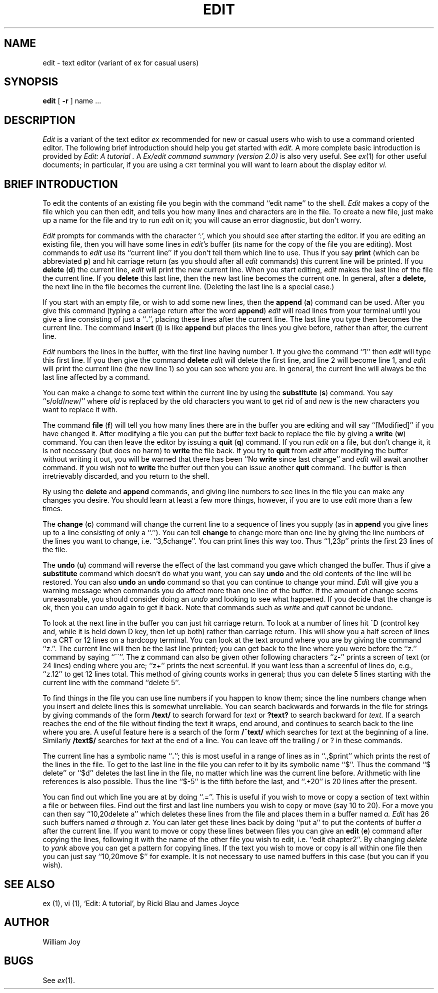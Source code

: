 .TH EDIT 1 4/8/79
.UC
.SH NAME
edit \- text editor (variant of ex for casual users)
.SH SYNOPSIS
.B edit
[
.B \-r
]
name ...
.SH DESCRIPTION
.I Edit
is a variant of the text editor
.I ex
recommended for new or casual users who wish to use a command oriented editor.
The following brief introduction should help you get started with
.I edit.
A more complete basic introduction is provided by
.I "Edit: A tutorial".
A
.I "Ex/edit command summary (version 2.0)"
is also very useful.
See
.IR ex (1)
for other useful documents;
in particular, if you are using a \s-2CRT\s0 terminal you will want
to learn about the display editor
.I vi.
.SH "BRIEF INTRODUCTION"
To edit the contents of an existing file you begin with the command
``edit name'' to the shell.
.I Edit
makes a copy of the file which you can then edit, and tells you how
many lines and characters are in the file.
To create a new file, just make up a name for the file and try to run
.I edit
on it; you will cause an error diagnostic, but don't worry.
.PP
.I Edit
prompts for commands with the character `:', which you should see after
starting the editor.
If you are editing an existing file, then you will have some lines in
.I edit's
buffer (its name for the copy of the file you are editing).
Most commands to
.I edit
use its ``current line'' if you don't tell them which line to use.
Thus if you say
.B print
(which can be abbreviated \fBp\fR)
and hit carriage return (as you should after all
.I edit
commands) this current line will be printed.
If you
.B delete
(\fBd\fR) the current line,
.I edit
will print the new current line.
When you start editing,
.I edit
makes the last line of the file the current line.
If you
.B delete
this last line, then the new last line becomes the current one.
In general, after a
.B delete,
the next line in the file becomes the current line.
(Deleting the last line is a special case.)
.PP
If you start with an empty file, or wish to add some new lines, then the
.B append
(\fBa\fR)
command can be used.
After you give this command (typing a carriage return after the
word \fBappend\fR)
.I edit
will read lines from your terminal until you give a line consisting
of just a ``\fB.\fR'', placing these lines after the current line.
The last line you type then becomes the current line.
The command
.B insert
(\fBi\fR)
is like
.B append
but places the lines you give before, rather than after, the current line.
.PP
.I Edit
numbers the lines in the buffer, with the first line having number 1.
If you give the command
``1''
then
.I edit
will type this first line.
If you then give the command
.B delete
.I edit
will delete the first line, and line 2 will become line 1, and
.I edit
will print the current line (the new line 1) so you can see where you are.
In general, the current line will always be the last line affected by a command.
.PP
You can make a change to some text within the current line by using the
.B substitute
(\fBs\fR)
command.
You say ``s/\fIold\fR\|/\fInew\fR/'' where
.I old
is replaced by the old characters you want
to get rid of and
.I new
is the new characters you want to replace it with.
.PP
The command
.B file
(\fBf\fR) will tell you how many lines there are in the buffer you are editing
and will say ``[Modified]'' if you have changed it.
After modifying a file you can put the buffer text back to replace the file
by giving a
.B write
(\fBw\fR)
command.
You can then leave the editor by issuing a
.B quit
(\fBq\fR)
command.
If you run
.I edit
on a file, but don't change it, it is not necessary
(but does no harm)
to
.B write
the file back.
If you try to
.B quit
from
.I edit
after modifying the buffer without writing it out, you will be warned that
there has been ``No \fBwrite\fR since last change'' and
.I edit
will await another command.
If you wish not to
.B write
the buffer out then you can issue another
.B quit
command.
The buffer is then irretrievably discarded, and you return to the shell.
.PP
By using the
.B delete
and
.B append
commands,
and giving line numbers to see lines in the file you can make any
changes you desire.
You should learn at least a few more things, however, if you are to use
.I edit
more than a few times.
.PP
The
.B change
(\fBc\fR)
command will change the current line to a sequence of lines you supply
(as in
.B append
you give lines up to a line consisting of only a ``.'').
You can tell
.B change
to change more than one line by giving the line numbers of the
lines you want to change, i.e. ``3,5change''.
You can print lines this way too.
Thus ``1,23p'' prints the first 23 lines of the file.
.PP
The
.B undo
(\fBu\fR)
command will reverse the effect of the last command you gave which changed
the buffer.
Thus if give a 
.B substitute
command which doesn't do what you want, you can say
.B undo
and the old contents of the line will be restored.
You can also
.B undo
an
.B undo
command so that you can continue to change your mind.
.I Edit
will give you a warning message when commands you do affect more than
one line of the buffer.
If the amount of change seems unreasonable, you should consider doing
an
.I undo
and looking to see what happened.
If you decide that the change is ok, then you can
.I undo
again to get it back.
Note that commands such as
.I write
and
.I quit
cannot be undone.
.PP
To look at the next line in the buffer you can just hit carriage return.
To look at a number of lines hit ^D (control key and, while it is
held down D key, then let up both) rather than carriage return.
This will show you a half screen of lines on a CRT or 12 lines on a hardcopy
terminal.
You can look at the text around where you are by giving the command ``z.''.
The current line will then be the last line printed; you can get back
to the line where you were before the ``z.'' command by saying ``\'\'''.
The
.B z
command can also be given other following characters ``z\-'' prints
a screen of text (or 24 lines) ending where you are;
``z+'' prints the next screenful.
If you want less than a screenful of lines do, e.g., ``z.12'' to get
12 lines total.
This method of giving counts works in general;
thus you can delete 5 lines starting with the current line with the command
``delete 5''.
.PP
To find things in the file you can use line numbers if you happen to know
them; since the line numbers change when you insert and delete lines
this is somewhat unreliable.
You can search backwards and forwards in the file for strings by giving
commands of the form
\fB/text/\fR
to search forward for
.I text
or
\fB?text?\fR
to search backward for
.I text.
If a search reaches the end of the file without finding the text it
wraps, end around, and continues to search back to the line where you are.
A useful feature here is a search of the form
\fB/^text/\fR
which searches for
.I text
at the beginning of a line.
Similarly
\fB/text$/\fR
searches for
.I text
at the end of a line.
You can leave off the trailing / or ? in these commands.
.PP
The current line has a symbolic name ``\fB.\fR''; this is most
useful in a range of lines as in ``.,$print'' which prints the rest of
the lines in the file.
To get to the last line in the file you can refer to it by its symbolic
name ``$''.
Thus the command ``$ delete'' or ``$d'' deletes the last line in the
file, no matter which line was the current line before.
Arithmetic with line references is also possible.
Thus the line ``$\-5'' is the fifth before the last, and
``.+20'' is 20 lines after the present.
.PP
You can find out which line you are at by doing
``.=''.
This is useful if you wish to move or copy a section of text within a file or
between files.
Find out the first and last line numbers you wish to copy or move (say 10 to 20).
For a move you can then say
``10,20delete a''
which deletes these lines from the file and places them in a buffer named
.I a.
.I Edit
has 26 such buffers named
.I a
through
.I z.
You can later get these lines back by doing
``put a''
to put the contents of buffer
.I a
after the current line.
If you want to move or copy these lines between files you can give an
.B edit
(\fBe\fR)
command after copying the lines, following it with the name of the other
file you wish to edit, i.e. ``edit chapter2''.
By changing
.I delete
to
.I yank
above you can get a pattern for copying lines.
If the text you wish to move or copy is all within one file
then you can just say
``10,20move $''
for example.
It is not necessary to use named buffers in this case (but you can if you wish).
.SH SEE\ ALSO
ex (1), vi (1),
`Edit: A tutorial', by Ricki Blau and James Joyce
.SH AUTHOR
William Joy
.SH BUGS
See
.IR ex (1).
